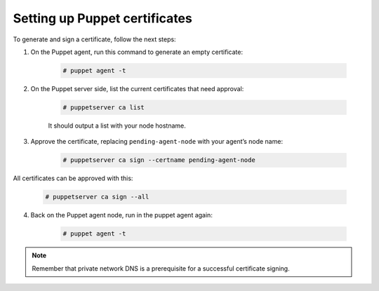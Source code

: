 .. Copyright (C) 2022 Wazuh, Inc.

.. meta::
   :description: Learn how to set up Puppet certificates in this section of the Wazuh documentation. 

.. _setup_puppet_certificates:

Setting up Puppet certificates
==============================

To generate and sign a certificate, follow the next steps:

1. On the Puppet agent, run this command to generate an empty certificate:

    .. code-block:: console

       # puppet agent -t

2. On the Puppet server side, list the current certificates that need approval:

    .. code-block:: console

       # puppetserver ca list

    It should output a list with your node hostname.

3. Approve the certificate, replacing ``pending-agent-node`` with your agent’s node name:

    .. code-block:: console

        # puppetserver ca sign --certname pending-agent-node


All certificates can be approved with this:

    .. code-block:: console

         # puppetserver ca sign --all


4. Back on the Puppet agent node, run in the puppet agent again:

    .. code-block:: console

        # puppet agent -t

.. note:: Remember that private network DNS is a prerequisite for a successful certificate signing.
